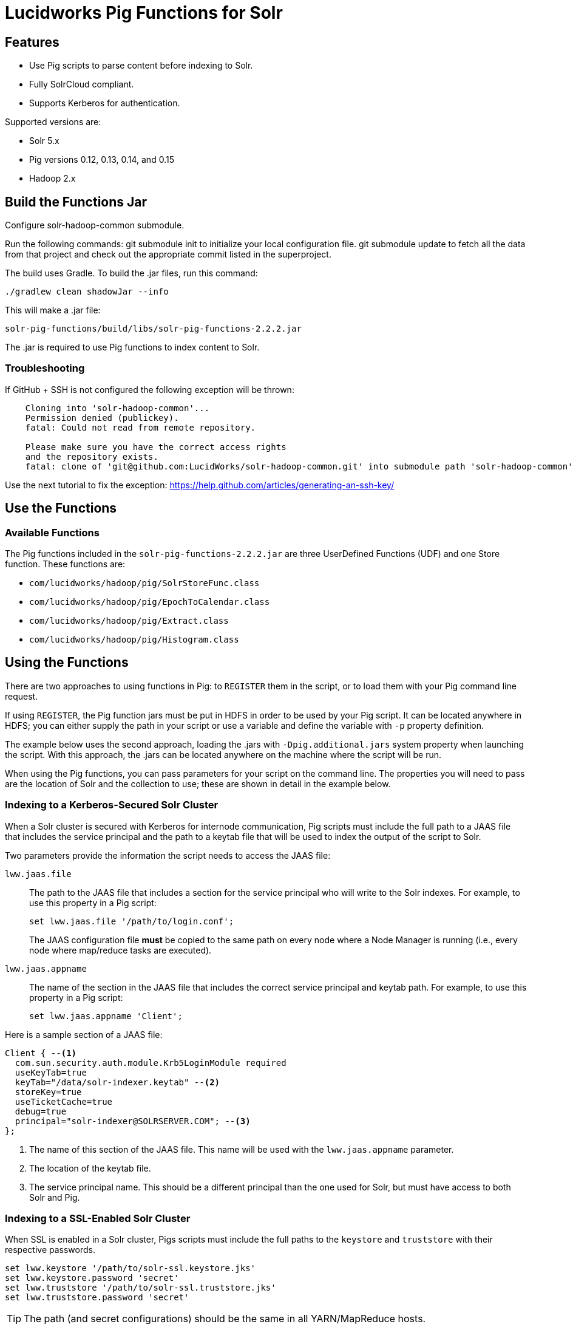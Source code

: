 :packageUser: solr
:connectorVersion: 2.2.2

= Lucidworks Pig Functions for Solr

== Features

* Use Pig scripts to parse content before indexing to Solr.
* Fully SolrCloud compliant.
* Supports Kerberos for authentication.

Supported versions are:

* Solr 5.x
* Pig versions 0.12, 0.13, 0.14, and 0.15
* Hadoop 2.x

// tag::pig-build[]
== Build the Functions Jar

Configure solr-hadoop-common submodule.

Run the following commands: git submodule init to initialize your local configuration file. git submodule update to fetch all the data from that project and check out the appropriate commit listed in the superproject.

The build uses Gradle. To build the .jar files, run this command:

`./gradlew clean shadowJar --info`

This will make a .jar file:

[listing, subs="attributes"]
solr-pig-functions/build/libs/{packageUser}-pig-functions-{connectorVersion}.jar

The .jar is required to use Pig functions to index content to Solr.

=== Troubleshooting

If GitHub + SSH is not configured the following exception will be thrown:

[source]
----
    Cloning into 'solr-hadoop-common'...
    Permission denied (publickey).
    fatal: Could not read from remote repository.

    Please make sure you have the correct access rights
    and the repository exists.
    fatal: clone of 'git@github.com:LucidWorks/solr-hadoop-common.git' into submodule path 'solr-hadoop-common' failed
----

Use the next tutorial to fix the exception: https://help.github.com/articles/generating-an-ssh-key/

== Use the Functions

// tag::functions[]
=== Available Functions

The Pig functions included in the `{packageUser}-pig-functions-{connectorVersion}.jar` are three UserDefined Functions (UDF) and one Store function. These functions are:

* `com/lucidworks/hadoop/pig/SolrStoreFunc.class`
* `com/lucidworks/hadoop/pig/EpochToCalendar.class`
* `com/lucidworks/hadoop/pig/Extract.class`
* `com/lucidworks/hadoop/pig/Histogram.class`
// end::functions[]

// tag::use-pig[]
== Using the Functions

There are two approaches to using functions in Pig: to `REGISTER` them in the script, or to load them with your Pig command line request.

If using `REGISTER`, the Pig function jars must be put in HDFS in order to be used by your Pig script. It can be located anywhere in HDFS; you can either supply the path in your script or use a variable and define the variable with `-p` property definition.

The example below uses the second approach, loading the .jars with `-Dpig.additional.jars` system property when launching the script. With this approach, the .jars can be located anywhere on the machine where the script will be run.

When using the Pig functions, you can pass parameters for your script on the command line. The properties you will need to pass are the location of Solr and the collection to use; these are shown in detail in the example below.

//end::use-pig[]

// tag::kerberos-pig[]

=== Indexing to a Kerberos-Secured Solr Cluster

When a Solr cluster is secured with Kerberos for internode communication, Pig scripts must include the full path to a JAAS file that includes the service principal and the path to a keytab file that will be used to index the output of the script to Solr.

Two parameters provide the information the script needs to access the JAAS file:

`lww.jaas.file`::
The path to the JAAS file that includes a section for the service principal who will write to the Solr indexes. For example, to use this property in a Pig script:
+
[source]
set lww.jaas.file '/path/to/login.conf';
+
The JAAS configuration file *must* be copied to the same path on every node where a Node Manager is running (i.e., every node where map/reduce tasks are executed).

`lww.jaas.appname`::
The name of the section in the JAAS file that includes the correct service principal and keytab path. For example, to use this property in a Pig script:
+
[source]
set lww.jaas.appname 'Client';

Here is a sample section of a JAAS file:

[source]
Client { --<1>
  com.sun.security.auth.module.Krb5LoginModule required
  useKeyTab=true
  keyTab="/data/solr-indexer.keytab" --<2>
  storeKey=true
  useTicketCache=true
  debug=true
  principal="solr-indexer@SOLRSERVER.COM"; --<3>
};

<1> The name of this section of the JAAS file. This name will be used with the `lww.jaas.appname` parameter.
<2> The location of the keytab file.
<3> The service principal name. This should be a different principal than the one used for Solr, but must have access to both Solr and Pig.

//end::kerberos-pig[]

// tag::ssl-pig[]

=== Indexing to a SSL-Enabled Solr Cluster

When SSL is enabled in a Solr cluster, Pigs scripts must include the full paths to the `keystore` and `truststore` with their respective passwords.

[source]
set lww.keystore '/path/to/solr-ssl.keystore.jks'
set lww.keystore.password 'secret'
set lww.truststore '/path/to/solr-ssl.truststore.jks'
set lww.truststore.password 'secret'

[TIP]
====
The path (and secret configurations) should be the same in all YARN/MapReduce hosts.
====

//end::ssl-pig[]


// tag::example-pig[]
=== Sample CSV Script

The following Pig script will take a simple CSV file and index it to Solr.

[source,pig]
----
set solr.zkhost '$zkHost';
set solr.collection '$collection'; -- <1>

A = load '$csv' using PigStorage(',') as (id_s:chararray,city_s:chararray,country_s:chararray,code_s:chararray,code2_s:chararray,latitude_s:chararray,longitude_s:chararray,flag_s:chararray); -- <2>
--dump A;
B = FOREACH A GENERATE $0 as id, 'city_s', $1, 'country_s', $2, 'code_s', $3, 'code2_s', $4, 'latitude_s', $5, 'longitude_s', $6, 'flag_s', $7; -- <3>

ok = store B into 'SOLR' using com.lucidworks.hadoop.pig.SolrStoreFunc(); -- <4>
----
This relatively simple script is doing several things that help to understand how the Solr Pig functions work.

<1> This and the line above define parameters that are needed by `SolrStoreFunc` to know where Solr is. `SolrStoreFunc` needs the properties `solr.zkhost` and `solr.collection`, and these lines are mapping the `zkhost` and `collection` parameters we will pass when invoking Pig to the required properties.
<2> Load the CSV file, the path and name we will pass with the `csv` parameter. We also define the field names for each column in CSV file, and their types.
<3> For each item in the CSV file, generate a document id from the first field (`$0`) and then define each field name and value in `name, value` pairs.
<4> Load the documents into Solr, using the `SolrStoreFunc`. While we don't need to define the location of Solr here, the function will use the `zkhost` and `collection` properties that we will pass when we invoke our Pig script.

WARNING: When using `SolrStoreFunc`, the document ID *must* be the first field.

When we want to run this script, we invoke Pig and define several parameters we have referenced in the script with the `-p` option, such as in this command:

[source,bash,subs="attributes"]
----
./bin/pig -Dpig.additional.jars=/path/to/{packageUser}-pig-functions-{connectorVersion}.jar -p csv=/path/to/my/csv/airports.dat -p zkHost=zknode1:2181,zknode2:2181,zknode3:2181/solr -p collection=myCollection ~/myScripts/index-csv.pig
----

The parameters to pass are:

`csv`::
The path and name of the CSV file we want to process.

`zkhost`::
The ZooKeeper connection string for a SolrCloud cluster, in the form of  `zkhost1:port,zkhost2:port,zkhost3:port/chroot`. In the script, we mapped this to the `solr.zkhost` property, which is required by the `SolrStoreFunc` to know where to send the output documents.

`collection`::
The Solr collection to index into. In the script, we mapped this to the `solr.collection` property, which is required by the `SolrStoreFunc` to know the Solr collection the documents should be indexed to.

[TIP]
====
The `zkhost` parameter above is only used if you are indexing to a SolrCloud cluster, which uses ZooKeeper to route indexing and query requests.

If, however, you are not using SolrCloud, you can use the `solrUrl` parameter, which takes the location of a standalone Solr instance, in the form of `http://host:port/solr`.

In the script, you would change the line that maps `solr.zkhost` to the `zkhost` property to map `solr.server.url` to the `solrUrl` property. For example:

   `set solr.server.url '$solrUrl';`
====
// end::example[]

== How to contribute

1. Fork a repo i.e. <username|organization>/pig-solr, follow the next tutorial: http://help.github.com/fork-a-repo/[http://help.github.com/fork-a-repo/]
2. Clone the forked repo on your local machine:

[source, git]
----------------------------------------------------------------------
$ git clone https://github.com/<username|organization>/pig-solr.git
----------------------------------------------------------------------

[start=3]
3. Configure remotes, use the following tutorial: https://help.github.com/articles/configuring-a-remote-for-a-fork/[https://help.github.com/articles/configuring-a-remote-for-a-fork/]
4. Create a new branch

[source]
----------------------------
$ git checkout -b new_branch
$ git push origin new_branch
----------------------------

Use the next tutorial: https://help.github.com/articles/creating-and-deleting-branches-within-your-repository/[https://help.github.com/articles/creating-and-deleting-branches-within-your-repository/], to create the branch from GitHub UI

[start=5]
5. Develop on `new_branch` branch `only`, `do not merge _new_branch_ branch to your master`
6. Commit changes to `new_branch` branch:

[source]
---------------------------------
$ git add <filename>
$ git commit -m 'commit message'
---------------------------------

[start=7]
7. Push changes to GitHub

[source]
---------------------------------
$ git push origin new_branch
---------------------------------

[start=8]
8. Repeat steps 6-8 until development is complete
9. Fetch upstream changes that were done by other contributors:

[source]
---------------------
$ git fetch upstream
---------------------

[start=10]
10. Update local master:

[source]
---------------------------
$ git checkout master
$ git pull upstream master
---------------------------

[start=11]
11. Merge master branch into `new_branch` branch

[source]
---------------------------
$ git checkout new_branch
$ git merge master
---------------------------

[start=12]
12. If conflicts would happen, use this tutorial to fix them: https://help.github.com/articles/resolving-a-merge-conflict-from-the-command-line/[https://help.github.com/articles/resolving-a-merge-conflict-from-the-command-line/]
13. Push master changes to `new_branch` branch

[source]
---------------------------------
$ git push origin new_branch
---------------------------------

[start=14]
14. Add jUnits that reflect your work
15. When all testing is done, Create a pull request, use the following tutorial: https://help.github.com/articles/creating-a-pull-request/

- Attention: Please recheck that in your pull request you send only your changes, and no other changes.
- Check it by using the command:

[source]
-------------------------------------
git diff new_branch upstream/master
-------------------------------------